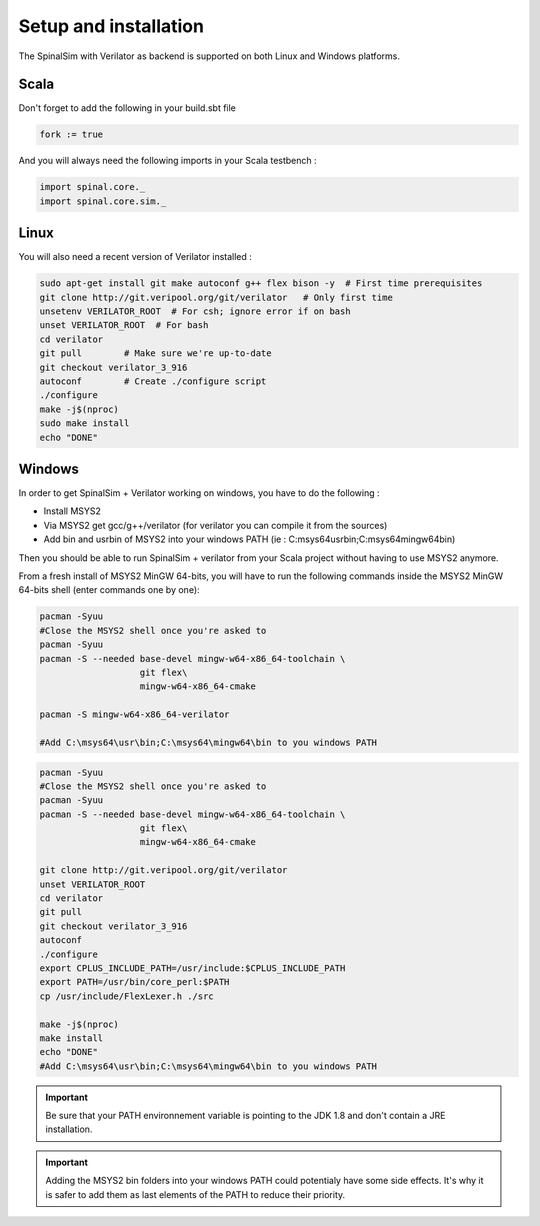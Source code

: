 
Setup and installation
==========================================


The SpinalSim with Verilator as backend is supported on both Linux and Windows platforms.

Scala
^^^^^

Don't forget to add the following in your build.sbt file

.. code-block:: scala

   fork := true

And you will always need the following imports in your Scala testbench :

.. code-block:: scala

   import spinal.core._
   import spinal.core.sim._

Linux
^^^^^

You will also need a recent version of Verilator installed :

.. code-block:: sh

   sudo apt-get install git make autoconf g++ flex bison -y  # First time prerequisites
   git clone http://git.veripool.org/git/verilator   # Only first time
   unsetenv VERILATOR_ROOT  # For csh; ignore error if on bash
   unset VERILATOR_ROOT  # For bash
   cd verilator
   git pull        # Make sure we're up-to-date
   git checkout verilator_3_916
   autoconf        # Create ./configure script
   ./configure
   make -j$(nproc)
   sudo make install
   echo "DONE"

Windows
^^^^^^^

In order to get SpinalSim + Verilator working on windows, you have to do the following :


* Install MSYS2
* Via MSYS2 get gcc/g++/verilator (for verilator you can compile it from the sources)
* Add bin and usr\bin of MSYS2 into your windows PATH (ie : C:\msys64\usr\bin;C:\msys64\mingw64\bin)

Then you should be able to run SpinalSim + verilator from your Scala project without having to use MSYS2 anymore.

From a fresh install of MSYS2 MinGW 64-bits, you will have to run the following commands inside the MSYS2 MinGW 64-bits shell (enter commands one by one):

.. code-block:: sh

   pacman -Syuu
   #Close the MSYS2 shell once you're asked to
   pacman -Syuu
   pacman -S --needed base-devel mingw-w64-x86_64-toolchain \
                      git flex\
                      mingw-w64-x86_64-cmake

   pacman -S mingw-w64-x86_64-verilator
   
   #Add C:\msys64\usr\bin;C:\msys64\mingw64\bin to you windows PATH

.. code-block:: sh

   pacman -Syuu
   #Close the MSYS2 shell once you're asked to
   pacman -Syuu
   pacman -S --needed base-devel mingw-w64-x86_64-toolchain \
                      git flex\
                      mingw-w64-x86_64-cmake

   git clone http://git.veripool.org/git/verilator  
   unset VERILATOR_ROOT
   cd verilator
   git pull        
   git checkout verilator_3_916
   autoconf      
   ./configure
   export CPLUS_INCLUDE_PATH=/usr/include:$CPLUS_INCLUDE_PATH
   export PATH=/usr/bin/core_perl:$PATH
   cp /usr/include/FlexLexer.h ./src

   make -j$(nproc)
   make install
   echo "DONE"
   #Add C:\msys64\usr\bin;C:\msys64\mingw64\bin to you windows PATH

.. important::
   Be sure that your PATH environnement variable is pointing to the JDK 1.8 and don't contain a JRE installation.

.. important::
   Adding the MSYS2 bin folders into your windows PATH could potentialy have some side effects. It's why it is safer to add them as last elements of the PATH to reduce their priority.
